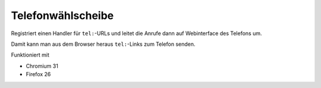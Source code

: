 ******************
Telefonwählscheibe
******************
Registriert einen Handler für ``tel:``-URLs und leitet die Anrufe
dann auf Webinterface des Telefons um.

Damit kann man aus dem Browser heraus ``tel:``-Links zum Telefon senden.

Funktioniert mit

* Chromium 31
* Firefox 26
